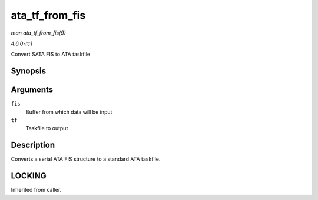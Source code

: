 
.. _API-ata-tf-from-fis:

===============
ata_tf_from_fis
===============

*man ata_tf_from_fis(9)*

*4.6.0-rc1*

Convert SATA FIS to ATA taskfile


Synopsis
========

.. c:function:: void ata_tf_from_fis( const u8 * fis, struct ata_taskfile * tf )

Arguments
=========

``fis``
    Buffer from which data will be input

``tf``
    Taskfile to output


Description
===========

Converts a serial ATA FIS structure to a standard ATA taskfile.


LOCKING
=======

Inherited from caller.
